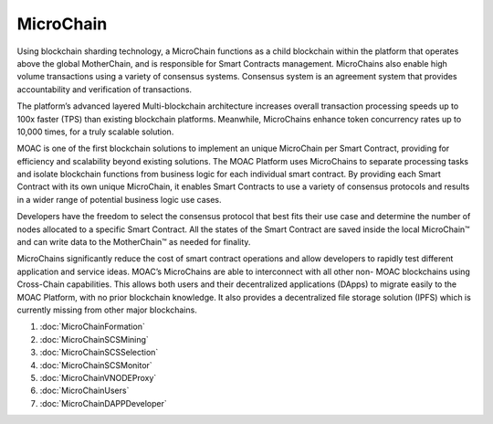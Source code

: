 MicroChain
^^^^^^^^^^

Using blockchain sharding technology, a MicroChain functions as a child blockchain within the platform that operates above the global MotherChain, and is responsible for Smart Contracts management. MicroChains also enable high volume transactions using a variety of consensus systems. Consensus system is an agreement system that provides accountability and verification of transactions.

The platform’s advanced layered Multi-blockchain architecture increases overall transaction processing speeds up to 100x faster (TPS) than existing blockchain platforms. Meanwhile, MicroChains enhance token concurrency rates up to 10,000 times, for a truly scalable solution.

MOAC is one of the first blockchain solutions to implement an unique MicroChain per Smart Contract, providing for efficiency and scalability beyond existing solutions. The MOAC Platform uses MicroChains to separate processing tasks and isolate blockchain functions from business logic for each individual smart contract. By providing each Smart Contract with its own unique MicroChain, it enables Smart Contracts to use a variety of consensus protocols and results in a wider range of potential business logic use cases.

Developers have the freedom to select the consensus protocol that best fits their use case and determine the number of nodes allocated to a specific Smart Contract. All the states of the Smart Contract are saved inside the local MicroChain™ and can write data to the MotherChain™ as needed for finality.

MicroChains significantly reduce the cost of smart contract operations and allow developers to rapidly test different application and service ideas. MOAC’s MicroChains are able to interconnect with all other non- MOAC blockchains using Cross-Chain capabilities. This allows both users and their decentralized applications (DApps) to migrate easily to the MOAC Platform, with no prior blockchain knowledge. It also provides a decentralized file storage solution (IPFS) which is currently missing from other major blockchains.

1. :doc:`MicroChainFormation`
2. :doc:`MicroChainSCSMining`
3. :doc:`MicroChainSCSSelection`
4. :doc:`MicroChainSCSMonitor`
5. :doc:`MicroChainVNODEProxy`
6. :doc:`MicroChainUsers`
7. :doc:`MicroChainDAPPDeveloper`


